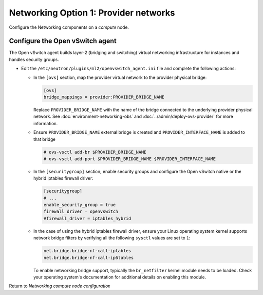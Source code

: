 Networking Option 1: Provider networks
~~~~~~~~~~~~~~~~~~~~~~~~~~~~~~~~~~~~~~

Configure the Networking components on a *compute* node.

Configure the Open vSwitch agent
--------------------------------

The Open vSwitch agent builds layer-2 (bridging and switching) virtual
networking infrastructure for instances and handles security groups.

* Edit the ``/etc/neutron/plugins/ml2/openvswitch_agent.ini`` file and
  complete the following actions:

  * In the ``[ovs]`` section, map the provider virtual network to the
    provider physical bridge:

    .. path /etc/neutron/plugins/ml2/openvswitch_agent.ini
    .. code-block:: ini

       [ovs]
       bridge_mappings = provider:PROVIDER_BRIDGE_NAME

    .. end

    Replace ``PROVIDER_BRIDGE_NAME`` with the name of the bridge connected to
    the underlying provider physical network.
    See :doc:`environment-networking-obs`
    and :doc:`../admin/deploy-ovs-provider` for more information.

  * Ensure ``PROVIDER_BRIDGE_NAME`` external bridge is created and
    ``PROVIDER_INTERFACE_NAME`` is added to that bridge

    .. code-block:: bash

       # ovs-vsctl add-br $PROVIDER_BRIDGE_NAME
       # ovs-vsctl add-port $PROVIDER_BRIDGE_NAME $PROVIDER_INTERFACE_NAME

    .. end

  * In the ``[securitygroup]`` section, enable security groups and
    configure the Open vSwitch native or the hybrid iptables firewall driver:

    .. path /etc/neutron/plugins/ml2/openvswitch_agent.ini
    .. code-block:: ini

       [securitygroup]
       # ...
       enable_security_group = true
       firewall_driver = openvswitch
       #firewall_driver = iptables_hybrid

    .. end

  * In the case of using the hybrid iptables firewall driver, ensure your
    Linux operating system kernel supports network bridge filters by verifying
    all the following ``sysctl`` values are set to ``1``:

    .. code-block:: ini

        net.bridge.bridge-nf-call-iptables
        net.bridge.bridge-nf-call-ip6tables

    .. end

    To enable networking bridge support, typically the ``br_netfilter`` kernel
    module needs to be loaded. Check your operating system's documentation for
    additional details on enabling this module.

Return to *Networking compute node configuration*
